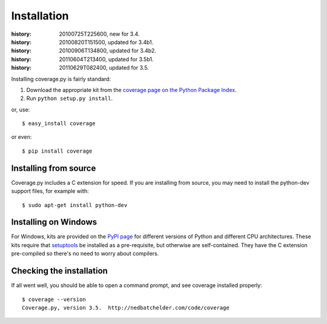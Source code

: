 .. _install:

============
Installation
============

:history: 20100725T225600, new for 3.4.
:history: 20100820T151500, updated for 3.4b1.
:history: 20100906T134800, updated for 3.4b2.
:history: 20110604T213400, updated for 3.5b1.
:history: 20110629T082400, updated for 3.5.


.. highlight:: console
.. _coverage_pypi: http://pypi.python.org/pypi/coverage


Installing coverage.py is fairly standard:

#.  Download the appropriate kit from the
    `coverage page on the Python Package Index`__.

#.  Run ``python setup.py install``.

or, use::

    $ easy_install coverage

or even::

    $ pip install coverage

.. __: coverage_pypi_


Installing from source
----------------------

Coverage.py includes a C extension for speed. If you are installing from source,
you may need to install the python-dev support files, for example with::

    $ sudo apt-get install python-dev


Installing on Windows
---------------------

For Windows, kits are provided on the `PyPI page`__ for different versions of
Python and different CPU architectures. These kits require that `setuptools`_ be
installed as a pre-requisite, but otherwise are self-contained.  They have the
C extension pre-compiled so there's no need to worry about compilers.

.. __: coverage_pypi_
.. _setuptools: http://pypi.python.org/pypi/setuptools


Checking the installation
-------------------------

If all went well, you should be able to open a command prompt, and see
coverage installed properly::

    $ coverage --version
    Coverage.py, version 3.5.  http://nedbatchelder.com/code/coverage

